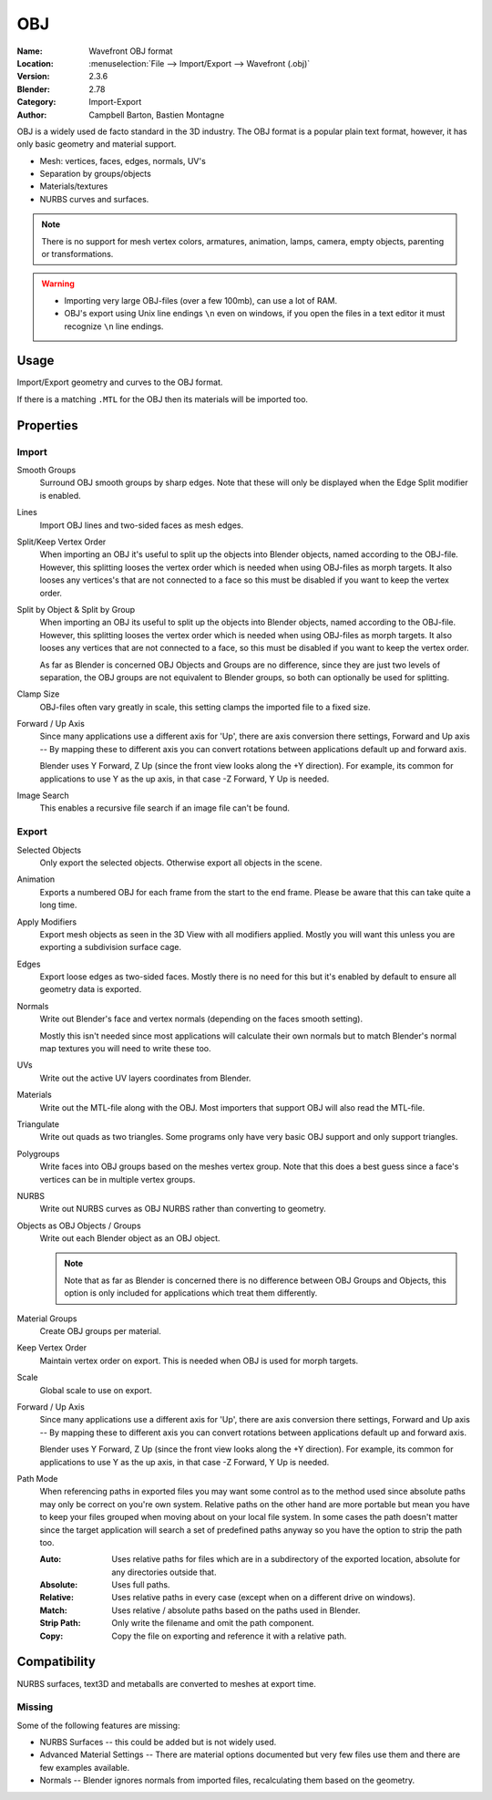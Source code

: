 
***
OBJ
***

:Name: Wavefront OBJ format
:Location: :menuselection:`File --> Import/Export --> Wavefront (.obj)`
:Version: 2.3.6
:Blender: 2.78
:Category: Import-Export
:Author: Campbell Barton, Bastien Montagne

OBJ is a widely used de facto standard in the 3D industry.
The OBJ format is a popular plain text format, however, it has only basic geometry and material support.

- Mesh: vertices, faces, edges, normals, UV's
- Separation by groups/objects
- Materials/textures
- NURBS curves and surfaces.

.. note::

   There is no support for mesh vertex colors, armatures, animation,
   lamps, camera, empty objects, parenting or transformations.

.. warning::

   - Importing very large OBJ-files (over a few 100mb), can use a lot of RAM.
   - OBJ's export using Unix line endings ``\n`` even on windows,
     if you open the files in a text editor it must recognize ``\n`` line endings.

Usage
=====

Import/Export geometry and curves to the OBJ format.

If there is a matching ``.MTL`` for the OBJ then its materials will be imported too.


Properties
==========

Import
------

Smooth Groups
   Surround OBJ smooth groups by sharp edges.
   Note that these will only be displayed when the Edge Split modifier is enabled.
Lines
   Import OBJ lines and two-sided faces as mesh edges.
Split/Keep Vertex Order
   When importing an OBJ it's useful to split up the objects into Blender objects,
   named according to the OBJ-file. However, this splitting looses the vertex order which
   is needed when using OBJ-files as morph targets. It also looses any vertices's that
   are not connected to a face so this must be disabled if you want to keep the vertex order.
Split by Object & Split by Group
   When importing an OBJ its useful to split up the objects into Blender objects,
   named according to the OBJ-file. However, this splitting looses the vertex order which
   is needed when using OBJ-files as morph targets. It also looses any vertices that
   are not connected to a face, so this must be disabled if you want to keep the vertex order.

   As far as Blender is concerned OBJ Objects and Groups are no difference,
   since they are just two levels of separation,
   the OBJ groups are not equivalent to Blender groups, so both can optionally be used for splitting.
Clamp Size
   OBJ-files often vary greatly in scale, this setting clamps the imported file to a fixed size.
Forward / Up Axis
   Since many applications use a different axis for 'Up', there are axis conversion there settings,
   Forward and Up axis -- By mapping these to different axis you can convert rotations
   between applications default up and forward axis.

   Blender uses Y Forward, Z Up (since the front view looks along the +Y direction).
   For example, its common for applications to use Y as the up axis, in that case -Z Forward, Y Up is needed.
Image Search
   This enables a recursive file search if an image file can't be found.


Export
------

Selected Objects
   Only export the selected objects. Otherwise export all objects in the scene.
Animation
   Exports a numbered OBJ for each frame from the start to the end frame.
   Please be aware that this can take quite a long time.
Apply Modifiers
   Export mesh objects as seen in the 3D View with all modifiers applied.
   Mostly you will want this unless you are exporting a subdivision surface cage.
Edges
   Export loose edges as two-sided faces. Mostly there is no need for this
   but it's enabled by default to ensure all geometry data is exported.
Normals
   Write out Blender's face and vertex normals (depending on the faces smooth setting).

   Mostly this isn't needed since most applications will calculate their
   own normals but to match Blender's normal map textures you will need to write these too.
UVs
   Write out the active UV layers coordinates from Blender.
Materials
   Write out the MTL-file along with the OBJ. Most importers that support OBJ will also read the MTL-file.
Triangulate
   Write out quads as two triangles. Some programs only have very basic OBJ support and only support triangles.
Polygroups
   Write faces into OBJ groups based on the meshes vertex group.
   Note that this does a best guess since a face's vertices can be in multiple vertex groups.
NURBS
   Write out NURBS curves as OBJ NURBS rather than converting to geometry.
Objects as OBJ Objects / Groups
   Write out each Blender object as an OBJ object.

   .. note::

      Note that as far as Blender is concerned there is no difference between OBJ Groups and Objects,
      this option is only included for applications which treat them differently.

Material Groups
   Create OBJ groups per material.
Keep Vertex Order
   Maintain vertex order on export. This is needed when OBJ is used for morph targets.
Scale
   Global scale to use on export.
Forward / Up Axis
   Since many applications use a different axis for 'Up', there are axis conversion there settings,
   Forward and Up axis -- By mapping these to different axis you can convert rotations
   between applications default up and forward axis.

   Blender uses Y Forward, Z Up (since the front view looks along the +Y direction).
   For example, its common for applications to use Y as the up axis, in that case -Z Forward, Y Up is needed.
Path Mode
   When referencing paths in exported files you may want some control as to the method used since absolute paths
   may only be correct on you're own system. Relative paths on the other hand are more portable
   but mean you have to keep your files grouped when moving about on your local file system.
   In some cases the path doesn't matter since the target application will search
   a set of predefined paths anyway so you have the option to strip the path too.

   :Auto: Uses relative paths for files which are in a subdirectory of the exported location,
          absolute for any directories outside that.
   :Absolute: Uses full paths.
   :Relative: Uses relative paths in every case (except when on a different drive on windows).
   :Match: Uses relative / absolute paths based on the paths used in Blender.
   :Strip Path: Only write the filename and omit the path component.
   :Copy: Copy the file on exporting and reference it with a relative path.


Compatibility
=============

NURBS surfaces, text3D and metaballs are converted to meshes at export time.


Missing
-------

Some of the following features are missing:

- NURBS Surfaces -- this could be added but is not widely used.
- Advanced Material Settings -- There are material options documented
  but very few files use them and there are few examples available.
- Normals -- Blender ignores normals from imported files, recalculating them based on the geometry.
